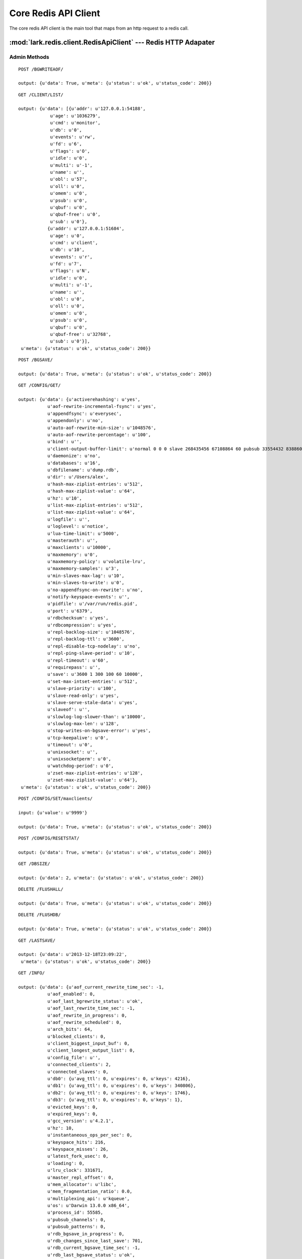.. _redit_api_client

*********************
Core Redis API Client
*********************

The core redis API client is the main tool that maps from an http request to a redis call.

.. module:: lark.redis.client

:mod:`lark.redis.client.RedisApiClient` --- Redis HTTP Adapater
========================================


Admin Methods
-------------

.. autoattribute:: lark.redis.client.RedisApiClient.bgrewriteaof

::

	POST /BGWRITEAOF/

	output: {u'data': True, u'meta': {u'status': u'ok', u'status_code': 200}}


.. autoattribute:: lark.redis.client.RedisApiClient.client_list

::

	GET /CLIENT/LIST/

	output: {u'data': [{u'addr': u'127.0.0.1:54188',
	            u'age': u'1036279',
	            u'cmd': u'monitor',
	            u'db': u'0',
	            u'events': u'rw',
	            u'fd': u'6',
	            u'flags': u'O',
	            u'idle': u'0',
	            u'multi': u'-1',
	            u'name': u'',
	            u'obl': u'57',
	            u'oll': u'0',
	            u'omem': u'0',
	            u'psub': u'0',
	            u'qbuf': u'0',
	            u'qbuf-free': u'0',
	            u'sub': u'0'},
	           {u'addr': u'127.0.0.1:51684',
	            u'age': u'0',
	            u'cmd': u'client',
	            u'db': u'10',
	            u'events': u'r',
	            u'fd': u'7',
	            u'flags': u'N',
	            u'idle': u'0',
	            u'multi': u'-1',
	            u'name': u'',
	            u'obl': u'0',
	            u'oll': u'0',
	            u'omem': u'0',
	            u'psub': u'0',
	            u'qbuf': u'0',
	            u'qbuf-free': u'32768',
	            u'sub': u'0'}],
	 u'meta': {u'status': u'ok', u'status_code': 200}}


.. autoattribute:: lark.redis.client.RedisApiClient.bgsave

::

	POST /BGSAVE/

	output: {u'data': True, u'meta': {u'status': u'ok', u'status_code': 200}}


.. autoattribute:: lark.redis.client.RedisApiClient.client_getname
.. autoattribute:: lark.redis.client.RedisApiClient.client_setname
.. autoattribute:: lark.redis.client.RedisApiClient.client_kill
.. autoattribute:: lark.redis.client.RedisApiClient.config_get

::

	GET /CONFIG/GET/

	output: {u'data': {u'activerehashing': u'yes',
	           u'aof-rewrite-incremental-fsync': u'yes',
	           u'appendfsync': u'everysec',
	           u'appendonly': u'no',
	           u'auto-aof-rewrite-min-size': u'1048576',
	           u'auto-aof-rewrite-percentage': u'100',
	           u'bind': u'',
	           u'client-output-buffer-limit': u'normal 0 0 0 slave 268435456 67108864 60 pubsub 33554432 8388608 60',
	           u'daemonize': u'no',
	           u'databases': u'16',
	           u'dbfilename': u'dump.rdb',
	           u'dir': u'/Users/alex',
	           u'hash-max-ziplist-entries': u'512',
	           u'hash-max-ziplist-value': u'64',
	           u'hz': u'10',
	           u'list-max-ziplist-entries': u'512',
	           u'list-max-ziplist-value': u'64',
	           u'logfile': u'',
	           u'loglevel': u'notice',
	           u'lua-time-limit': u'5000',
	           u'masterauth': u'',
	           u'maxclients': u'10000',
	           u'maxmemory': u'0',
	           u'maxmemory-policy': u'volatile-lru',
	           u'maxmemory-samples': u'3',
	           u'min-slaves-max-lag': u'10',
	           u'min-slaves-to-write': u'0',
	           u'no-appendfsync-on-rewrite': u'no',
	           u'notify-keyspace-events': u'',
	           u'pidfile': u'/var/run/redis.pid',
	           u'port': u'6379',
	           u'rdbchecksum': u'yes',
	           u'rdbcompression': u'yes',
	           u'repl-backlog-size': u'1048576',
	           u'repl-backlog-ttl': u'3600',
	           u'repl-disable-tcp-nodelay': u'no',
	           u'repl-ping-slave-period': u'10',
	           u'repl-timeout': u'60',
	           u'requirepass': u'',
	           u'save': u'3600 1 300 100 60 10000',
	           u'set-max-intset-entries': u'512',
	           u'slave-priority': u'100',
	           u'slave-read-only': u'yes',
	           u'slave-serve-stale-data': u'yes',
	           u'slaveof': u'',
	           u'slowlog-log-slower-than': u'10000',
	           u'slowlog-max-len': u'128',
	           u'stop-writes-on-bgsave-error': u'yes',
	           u'tcp-keepalive': u'0',
	           u'timeout': u'0',
	           u'unixsocket': u'',
	           u'unixsocketperm': u'0',
	           u'watchdog-period': u'0',
	           u'zset-max-ziplist-entries': u'128',
	           u'zset-max-ziplist-value': u'64'},
	 u'meta': {u'status': u'ok', u'status_code': 200}}


.. autoattribute:: lark.redis.client.RedisApiClient.config_set

::

	POST /CONFIG/SET/maxclients/

	input: {u'value': u'9999'}

	output: {u'data': True, u'meta': {u'status': u'ok', u'status_code': 200}}


.. autoattribute:: lark.redis.client.RedisApiClient.config_resetstat

::

	POST /CONFIG/RESETSTAT/

	output: {u'data': True, u'meta': {u'status': u'ok', u'status_code': 200}}


.. autoattribute:: lark.redis.client.RedisApiClient.dbsize

::

	GET /DBSIZE/

	output: {u'data': 2, u'meta': {u'status': u'ok', u'status_code': 200}}

.. autoattribute:: lark.redis.client.RedisApiClient.flushall


::

	DELETE /FLUSHALL/

	output: {u'data': True, u'meta': {u'status': u'ok', u'status_code': 200}}


.. autoattribute:: lark.redis.client.RedisApiClient.flushdb


::

	DELETE /FLUSHDB/

	output: {u'data': True, u'meta': {u'status': u'ok', u'status_code': 200}}


.. autoattribute:: lark.redis.client.RedisApiClient.lastsave


::

	GET /LASTSAVE/

	output: {u'data': u'2013-12-18T23:09:22',
	 u'meta': {u'status': u'ok', u'status_code': 200}}


.. autoattribute:: lark.redis.client.RedisApiClient.save


.. autoattribute:: lark.redis.client.RedisApiClient.debug_object
.. autoattribute:: lark.redis.client.RedisApiClient.info


::

	GET /INFO/

	output: {u'data': {u'aof_current_rewrite_time_sec': -1,
	           u'aof_enabled': 0,
	           u'aof_last_bgrewrite_status': u'ok',
	           u'aof_last_rewrite_time_sec': -1,
	           u'aof_rewrite_in_progress': 0,
	           u'aof_rewrite_scheduled': 0,
	           u'arch_bits': 64,
	           u'blocked_clients': 0,
	           u'client_biggest_input_buf': 0,
	           u'client_longest_output_list': 0,
	           u'config_file': u'',
	           u'connected_clients': 2,
	           u'connected_slaves': 0,
	           u'db0': {u'avg_ttl': 0, u'expires': 0, u'keys': 4216},
	           u'db1': {u'avg_ttl': 0, u'expires': 0, u'keys': 340806},
	           u'db2': {u'avg_ttl': 0, u'expires': 0, u'keys': 1746},
	           u'db3': {u'avg_ttl': 0, u'expires': 0, u'keys': 1},
	           u'evicted_keys': 0,
	           u'expired_keys': 0,
	           u'gcc_version': u'4.2.1',
	           u'hz': 10,
	           u'instantaneous_ops_per_sec': 0,
	           u'keyspace_hits': 216,
	           u'keyspace_misses': 26,
	           u'latest_fork_usec': 0,
	           u'loading': 0,
	           u'lru_clock': 331671,
	           u'master_repl_offset': 0,
	           u'mem_allocator': u'libc',
	           u'mem_fragmentation_ratio': 0.0,
	           u'multiplexing_api': u'kqueue',
	           u'os': u'Darwin 13.0.0 x86_64',
	           u'process_id': 55585,
	           u'pubsub_channels': 0,
	           u'pubsub_patterns': 0,
	           u'rdb_bgsave_in_progress': 0,
	           u'rdb_changes_since_last_save': 701,
	           u'rdb_current_bgsave_time_sec': -1,
	           u'rdb_last_bgsave_status': u'ok',
	           u'rdb_last_bgsave_time_sec': 2,
	           u'rdb_last_save_time': 1387436962,
	           u'redis_build_id': u'b8cc45f60db4b294',
	           u'redis_git_dirty': 0,
	           u'redis_git_sha1': 0,
	           u'redis_mode': u'standalone',
	           u'redis_version': u'2.8.1',
	           u'rejected_connections': 0,
	           u'repl_backlog_active': 0,
	           u'repl_backlog_first_byte_offset': 0,
	           u'repl_backlog_histlen': 0,
	           u'repl_backlog_size': 1048576,
	           u'role': u'master',
	           u'run_id': u'3ee0859b63dbd3a6ea41270b0f9d730d2c262af6',
	           u'sync_full': 0,
	           u'sync_partial_err': 0,
	           u'sync_partial_ok': 0,
	           u'tcp_port': 6379,
	           u'total_commands_processed': 1304,
	           u'total_connections_received': 652,
	           u'uptime_in_days': 12,
	           u'uptime_in_seconds': 1058691,
	           u'used_cpu_sys': 165.37,
	           u'used_cpu_sys_children': 100.54,
	           u'used_cpu_user': 108.23,
	           u'used_cpu_user_children': 452.6,
	           u'used_memory': 280149104,
	           u'used_memory_human': u'267.17M',
	           u'used_memory_lua': 33792,
	           u'used_memory_peak': 300950240,
	           u'used_memory_peak_human': u'287.01M',
	           u'used_memory_rss': 1179648},
	 u'meta': {u'status': u'ok', u'status_code': 200}}


.. autoattribute:: lark.redis.client.RedisApiClient.ping

::

	GET /PING/

	output: {u'data': True, u'meta': {u'status': u'ok', u'status_code': 200}}


.. autoattribute:: lark.redis.client.RedisApiClient.echo

::

	POST /ECHO/

	input: {u'value': u'foo bar'}

	output: {u'data': u'foo bar', u'meta': {u'status': u'ok', u'status_code': 200}}


Key  Methods
============

.. autoattribute:: lark.redis.client.RedisApiClient.randomkey

::

  GET /RANDOMKEY/

  output: {u'data': None, u'meta': {u'status': u'ok', u'status_code': 200}}

.. autoattribute:: lark.redis.client.RedisApiClient.get

::

  GET /GET/a/

  output: {u'data': None, u'meta': {u'status': u'ok', u'status_code': 200}}


.. autoattribute:: lark.redis.client.RedisApiClient.set

::

  POST /SET/a/

  input: {u'value': u'1'}

  output: {u'data': True, u'meta': {u'status': u'ok', u'status_code': 200}}


.. autoattribute:: lark.redis.client.RedisApiClient.append

::

  POST /APPEND/a/

  input: {u'value': u'a1'}

  output: {u'data': 2, u'meta': {u'status': u'ok', u'status_code': 200}}


.. autoattribute:: lark.redis.client.RedisApiClient.setbit

::

  POST /SETBIT/a/

  input: {u'offset': 5, u'value': True}

  output: {u'data': 0, u'meta': {u'status': u'ok', u'status_code': 200}}


.. autoattribute:: lark.redis.client.RedisApiClient.bitcount

::

  GET /BITCOUNT/a/

  output: {u'data': 1, u'meta': {u'status': u'ok', u'status_code': 200}}


.. autoattribute:: lark.redis.client.RedisApiClient.bitop

::

.. autoattribute:: lark.redis.client.RedisApiClient.decr

::

  POST /DECR/a/

  output: {u'data': -1, u'meta': {u'status': u'ok', u'status_code': 200}}


.. autoattribute:: lark.redis.client.RedisApiClient.delete

::

  DELETE /DEL/a/

  output: {u'data': 0, u'meta': {u'status': u'ok', u'status_code': 200}}


.. autoattribute:: lark.redis.client.RedisApiClient.dump

.. autoattribute:: lark.redis.client.RedisApiClient.restore

.. autoattribute:: lark.redis.client.RedisApiClient.exists

::

  GET /EXISTS/a/

  output: {u'data': False, u'meta': {u'status': u'ok', u'status_code': 200}}


.. autoattribute:: lark.redis.client.RedisApiClient.expire

::

  POST /EXPIRE/a/

  input: {u'time': 10}

  output: {u'data': False, u'meta': {u'status': u'ok', u'status_code': 200}}


.. autoattribute:: lark.redis.client.RedisApiClient.expireat

::

  POST /EXPIREAT/a/

  input: {u'when': u'2013-12-18T23:11:39.232554'}

  output: {u'data': True, u'meta': {u'status': u'ok', u'status_code': 200}}


.. autoattribute:: lark.redis.client.RedisApiClient.ttl

::

  GET /TTL/a/

  output: {u'data': 60, u'meta': {u'status': u'ok', u'status_code': 200}}


.. autoattribute:: lark.redis.client.RedisApiClient.pexpire

::

  POST /PEXPIRE/a/

  input: {u'time': 60000}

  output: {u'data': 0, u'meta': {u'status': u'ok', u'status_code': 200}}


.. autoattribute:: lark.redis.client.RedisApiClient.pexpireat

::

  POST /PEXPIREAT/a/

  input: {u'when': u'2013-12-18T23:11:39.681630'}

  output: {u'data': 0, u'meta': {u'status': u'ok', u'status_code': 200}}


.. autoattribute:: lark.redis.client.RedisApiClient.pttl

::

  GET /PTTL/a/

  output: {u'data': 996, u'meta': {u'status': u'ok', u'status_code': 200}}


.. autoattribute:: lark.redis.client.RedisApiClient.psetex

::

  POST /PSETEX/a/

  input: {u'time_ms': 1000, u'value': u'value'}

  output: {u'data': True, u'meta': {u'status': u'ok', u'status_code': 200}}


.. autoattribute:: lark.redis.client.RedisApiClient.persist

::

  POST /PERSIST/a/

  output: {u'data': True, u'meta': {u'status': u'ok', u'status_code': 200}}


.. autoattribute:: lark.redis.client.RedisApiClient.getbit

::

  GET /GETBIT/a/5/

  output: {u'data': 0, u'meta': {u'status': u'ok', u'status_code': 200}}


.. autoattribute:: lark.redis.client.RedisApiClient.getrange

::

  GET /GETRANGE/a/0/0/

  output: {u'data': u'f', u'meta': {u'status': u'ok', u'status_code': 200}}


.. autoattribute:: lark.redis.client.RedisApiClient.getset

::

  POST /GETSET/a/

  input: {u'value': u'foo'}

  output: {u'data': None, u'meta': {u'status': u'ok', u'status_code': 200}}


.. autoattribute:: lark.redis.client.RedisApiClient.incr

::

  POST /INCR/a/

  output: {u'data': 1, u'meta': {u'status': u'ok', u'status_code': 200}}


.. autoattribute:: lark.redis.client.RedisApiClient.incrbyfloat

::

  POST /INCRBYFLOAT/a/

  output: {u'data': 1.0, u'meta': {u'status': u'ok', u'status_code': 200}}


.. autoattribute:: lark.redis.client.RedisApiClient.keys

::

  GET /KEYS/

  output: {u'data': [], u'meta': {u'status': u'ok', u'status_code': 200}}


.. autoattribute:: lark.redis.client.RedisApiClient.mget

::

  GET /MGET/?key=a&key=b

  output: {u'data': [None, None], u'meta': {u'status': u'ok', u'status_code': 200}}



.. autoattribute:: lark.redis.client.RedisApiClient.mset

::

  POST /MSET/

  input: [[u'a', u'1'], [u'b', u'2'], [u'c', u'3']]

  output: {u'data': True, u'meta': {u'status': u'ok', u'status_code': 200}}


.. autoattribute:: lark.redis.client.RedisApiClient.msetnx

::

  POST /MSETNX/

  input: [[u'a', u'1'], [u'b', u'2'], [u'c', u'3']]

  output: {u'data': True, u'meta': {u'status': u'ok', u'status_code': 200}}


.. autoattribute:: lark.redis.client.RedisApiClient.rename

::

  POST /RENAME/

  input: {u'dst': u'b', u'src': u'a'}

  output: {u'data': True, u'meta': {u'status': u'ok', u'status_code': 200}}


.. autoattribute:: lark.redis.client.RedisApiClient.renamenx

::

  POST /RENAMENX/

  input: {u'dst': u'b', u'src': u'a'}

  output: {u'data': False, u'meta': {u'status': u'ok', u'status_code': 200}}


.. autoattribute:: lark.redis.client.RedisApiClient.setex

::

  POST /SETEX/a/

  input: {u'time': 60, u'value': u'1'}

  output: {u'data': True, u'meta': {u'status': u'ok', u'status_code': 200}}


.. autoattribute:: lark.redis.client.RedisApiClient.setnx

::

  POST /SETNX/a/

  input: {u'value': u'1'}

  output: {u'data': True, u'meta': {u'status': u'ok', u'status_code': 200}}



.. autoattribute:: lark.redis.client.RedisApiClient.setrange

::

  POST /SETRANGE/a/

  input: {u'offset': 5, u'value': u'foo'}

  output: {u'data': 8, u'meta': {u'status': u'ok', u'status_code': 200}}


.. autoattribute:: lark.redis.client.RedisApiClient.strlen

::

  GET /STRLEN/a/

  output: {u'data': 3, u'meta': {u'status': u'ok', u'status_code': 200}}



.. autoattribute:: lark.redis.client.RedisApiClient.substr

::

  GET /SUBSTR/a/3/5/

  output: {u'data': u'345', u'meta': {u'status': u'ok', u'status_code': 200}}


.. autoattribute:: lark.redis.client.RedisApiClient.type

::

  GET /TYPE/a/

  output: {u'data': u'none', u'meta': {u'status': u'ok', u'status_code': 200}}





List Methods
============

.. autoattribute:: lark.redis.client.RedisApiClient.blpop

::

  POST /BLPOP/

  input: {u'keys': [u'b', u'a'], u'timeout': 1}

  output: {u'data': [u'b', u'3'], u'meta': {u'status': u'ok', u'status_code': 200}}


.. autoattribute:: lark.redis.client.RedisApiClient.brpop

::

  POST /BRPOP/

  input: {u'keys': [u'b', u'a'], u'timeout': 1}

  output: {u'data': [u'b', u'4'], u'meta': {u'status': u'ok', u'status_code': 200}}

.. autoattribute:: lark.redis.client.RedisApiClient.brpoplpush

::

  POST /BRPOPLPUSH/

  input: {u'dst': u'b', u'src': u'a'}

  output: {u'data': u'2', u'meta': {u'status': u'ok', u'status_code': 200}}



.. autoattribute:: lark.redis.client.RedisApiClient.lindex

::

  GET /LINDEX/a/0/

  output: {u'data': u'1', u'meta': {u'status': u'ok', u'status_code': 200}}


.. autoattribute:: lark.redis.client.RedisApiClient.linsert

::

  POST /LINSERT/a/

  input: {u'refvalue': u'2', u'value': u'2.5', u'where': u'after'}

  output: {u'data': 4, u'meta': {u'status': u'ok', u'status_code': 200}}


.. autoattribute:: lark.redis.client.RedisApiClient.llen

::

  GET /LLEN/a/

  output: {u'data': 3, u'meta': {u'status': u'ok', u'status_code': 200}}


.. autoattribute:: lark.redis.client.RedisApiClient.lpop

::

  POST /LPOP/a/

  output: {u'data': u'1', u'meta': {u'status': u'ok', u'status_code': 200}}


.. autoattribute:: lark.redis.client.RedisApiClient.lpush

::

  POST /LPUSH/a/

  input: {u'values': [u'1']}

  output: {u'data': 1, u'meta': {u'status': u'ok', u'status_code': 200}}


.. autoattribute:: lark.redis.client.RedisApiClient.lpushx

::

  POST /LPUSHX/a/

  input: {u'value': u'1'}

  output: {u'data': 0, u'meta': {u'status': u'ok', u'status_code': 200}}


.. autoattribute:: lark.redis.client.RedisApiClient.lrange

::

  GET /LRANGE/a/0/-1/

  output: {u'data': [], u'meta': {u'status': u'ok', u'status_code': 200}}


.. autoattribute:: lark.redis.client.RedisApiClient.lrem

::

  DELETE /LREM/a/1/1/

  output: {u'data': 1, u'meta': {u'status': u'ok', u'status_code': 200}}


.. autoattribute:: lark.redis.client.RedisApiClient.lset

::


  POST /LSET/a/

  input: {u'index': 1, u'value': u'4'}

  output: {u'data': True, u'meta': {u'status': u'ok', u'status_code': 200}}


.. autoattribute:: lark.redis.client.RedisApiClient.ltrim

::

  DELETE /LTRIM/a/0/1/

  output: {u'data': True, u'meta': {u'status': u'ok', u'status_code': 200}}


.. autoattribute:: lark.redis.client.RedisApiClient.rpop

::

  POST /RPOP/a/

  output: {u'data': u'3', u'meta': {u'status': u'ok', u'status_code': 200}}


.. autoattribute:: lark.redis.client.RedisApiClient.rpoplpush

::

  POST /RPOPLPUSH/

  input: {u'dst': u'b', u'src': u'a'}

  output: {u'data': u'a3', u'meta': {u'status': u'ok', u'status_code': 200}}


.. autoattribute:: lark.redis.client.RedisApiClient.rpush

::

  POST /RPUSH/a/

  input: {u'values': [u'1']}

  output: {u'data': 1, u'meta': {u'status': u'ok', u'status_code': 200}}


.. autoattribute:: lark.redis.client.RedisApiClient.rpushx

::

  POST /RPUSHX/a/

  input: {u'value': u'b'}

  output: {u'data': 0, u'meta': {u'status': u'ok', u'status_code': 200}}




Sort Method
===========

.. autoattribute:: lark.redis.client.RedisApiClient.sort

::

  GET /SORT/a/?get=user%3A%2A&get=%23&groups=1

  output: {u'data': [[u'u1', u'1'], [u'u2', u'2'], [u'u3', u'3']],
   u'meta': {u'status': u'ok', u'status_code': 200}}



Scan Method
===========

.. autoattribute:: lark.redis.client.RedisApiClient.scan

::

  GET /SCAN/?match=a

  output: {u'data': [u'0', [u'a']], u'meta': {u'status': u'ok', u'status_code': 200}}


.. autoattribute:: lark.redis.client.RedisApiClient.sscan

::

  GET /SSCAN/a/?match=1

  output: {u'data': [u'0', [u'1']], u'meta': {u'status': u'ok', u'status_code': 200}}



.. autoattribute:: lark.redis.client.RedisApiClient.hscan

::

  GET /HSCAN/a/?match=a

  output: {u'data': [u'0', {u'a': u'1'}],
   u'meta': {u'status': u'ok', u'status_code': 200}}



.. autoattribute:: lark.redis.client.RedisApiClient.zscan

::

  GET /ZSCAN/a/?match=a

  output: {u'data': [u'0', [[u'a', 1.0]]],
   u'meta': {u'status': u'ok', u'status_code': 200}}


Set Methods
===========

.. autoattribute:: lark.redis.client.RedisApiClient.sadd

::

  POST /SADD/a/

  input: {u'values': [u'1', u'2', u'3']}

  output: {u'data': 3, u'meta': {u'status': u'ok', u'status_code': 200}}


.. autoattribute:: lark.redis.client.RedisApiClient.smembers

::

  GET /SMEMBERS/a/

  output: {u'data': [u'1', u'3', u'2'], u'meta': {u'status': u'ok', u'status_code': 200}}


.. autoattribute:: lark.redis.client.RedisApiClient.scard

::

  GET /SCARD/a/

  output: {u'data': 3, u'meta': {u'status': u'ok', u'status_code': 200}}



.. autoattribute:: lark.redis.client.RedisApiClient.sdiff

::

  GET /SDIFF/?key=a&key=b

  output: {u'data': [u'1', u'3', u'2'], u'meta': {u'status': u'ok', u'status_code': 200}}



.. autoattribute:: lark.redis.client.RedisApiClient.sdiffstore

::

  POST /SDIFFSTORE/

  input: {u'dest': u'c', u'keys': [u'a', u'b']}

  output: {u'data': 3, u'meta': {u'status': u'ok', u'status_code': 200}}


.. autoattribute:: lark.redis.client.RedisApiClient.sinter

::

  GET /SINTER/?key=a&key=b

  output: {u'data': [], u'meta': {u'status': u'ok', u'status_code': 200}}



.. autoattribute:: lark.redis.client.RedisApiClient.sinterstore

::

  POST /SINTERSTORE/

  input: {u'dest': u'c', u'keys': [u'a', u'b']}

  output: {u'data': 0, u'meta': {u'status': u'ok', u'status_code': 200}}


.. autoattribute:: lark.redis.client.RedisApiClient.sismember

::


  GET /SISMEMBER/a/1/

  output: {u'data': True, u'meta': {u'status': u'ok', u'status_code': 200}}


.. autoattribute:: lark.redis.client.RedisApiClient.smove

::

  POST /SMOVE/

  input: {u'dst': u'b', u'src': u'a', u'value': u'a1'}

  output: {u'data': True, u'meta': {u'status': u'ok', u'status_code': 200}}


.. autoattribute:: lark.redis.client.RedisApiClient.spop

::

  POST /SPOP/a/

  output: {u'data': u'2', u'meta': {u'status': u'ok', u'status_code': 200}}


.. autoattribute:: lark.redis.client.RedisApiClient.srandmember

::

  GET /SRANDMEMBER/a/

  output: {u'data': u'1', u'meta': {u'status': u'ok', u'status_code': 200}}


.. autoattribute:: lark.redis.client.RedisApiClient.srem

::

  DELETE /SREM/a/?value=5

  output: {u'data': 0, u'meta': {u'status': u'ok', u'status_code': 200}}


.. autoattribute:: lark.redis.client.RedisApiClient.sunion

::

  GET /SUNION/?key=a&key=b

  output: {u'data': [u'1', u'3', u'2'], u'meta': {u'status': u'ok', u'status_code': 200}}


.. autoattribute:: lark.redis.client.RedisApiClient.sunionstore

::

  POST /SUNIONSTORE/

  input: {u'dest': u'c', u'keys': [u'a', u'b']}

  output: {u'data': 3, u'meta': {u'status': u'ok', u'status_code': 200}}




Sorted Set Methods
==================

.. autoattribute:: lark.redis.client.RedisApiClient.zadd

::

  POST /ZADD/a/

  input: {u'scores': [[u'a1', 1], [u'a2', 2], [u'a3', 3]]}

  output: {u'data': 3, u'meta': {u'status': u'ok', u'status_code': 200}}



.. autoattribute:: lark.redis.client.RedisApiClient.zcard

::

  GET /ZCARD/a/

  output: {u'data': 3, u'meta': {u'status': u'ok', u'status_code': 200}}


.. autoattribute:: lark.redis.client.RedisApiClient.zcount

::

  GET /ZCOUNT/a/-inf/+inf/

  output: {u'data': 3, u'meta': {u'status': u'ok', u'status_code': 200}}


.. autoattribute:: lark.redis.client.RedisApiClient.zincrby

::

  POST /ZINCRBY/a/

  input: {u'value': u'a2'}

  output: {u'data': 3.0, u'meta': {u'status': u'ok', u'status_code': 200}}



.. autoattribute:: lark.redis.client.RedisApiClient.zinterstore

::

  POST /ZINTERSTORE/

  input: {u'aggregate': u'MAX', u'dest': u'd', u'keys': [u'a', u'b', u'c']}

  output: {u'data': 2, u'meta': {u'status': u'ok', u'status_code': 200}}


.. autoattribute:: lark.redis.client.RedisApiClient.zrange

::

  GET /ZRANGE/d/0/-1/?withscores=1

  output: {u'data': [[u'a3', 5.0], [u'a1', 6.0]],
   u'meta': {u'status': u'ok', u'status_code': 200}}


.. autoattribute:: lark.redis.client.RedisApiClient.zrangebyscore

::


  GET /ZRANGEBYSCORE/a/2/4/?start=1&num=2

  output: {u'data': [u'a3', u'a4'], u'meta': {u'status': u'ok', u'status_code': 200}}


.. autoattribute:: lark.redis.client.RedisApiClient.zrevrangebyscore

::

  GET /ZREVRANGEBYSCORE/a/4/2/?start=1&num=2

  output: {u'data': [u'a3', u'a2'], u'meta': {u'status': u'ok', u'status_code': 200}}


.. autoattribute:: lark.redis.client.RedisApiClient.zrank

::

  GET /ZRANK/a/a1/

  output: {u'data': 0, u'meta': {u'status': u'ok', u'status_code': 200}}


.. autoattribute:: lark.redis.client.RedisApiClient.zrevrank

::

  GET /ZREVRANK/a/a1/

  output: {u'data': 4, u'meta': {u'status': u'ok', u'status_code': 200}}


.. autoattribute:: lark.redis.client.RedisApiClient.zrem

::

  DELETE /ZREM/a/?value=a2

  output: {u'data': 1, u'meta': {u'status': u'ok', u'status_code': 200}}


.. autoattribute:: lark.redis.client.RedisApiClient.zremrangebyrank

::

  DELETE /ZREMRANGEBYRANK/a/1/3/

  output: {u'data': 3, u'meta': {u'status': u'ok', u'status_code': 200}}



.. autoattribute:: lark.redis.client.RedisApiClient.zremrangebyscore

::

  DELETE /ZREMRANGEBYSCORE/a/2/4/

  output: {u'data': 3, u'meta': {u'status': u'ok', u'status_code': 200}}


.. autoattribute:: lark.redis.client.RedisApiClient.zrevrange

::

  GET /ZREVRANGE/a/0/1/

  output: {u'data': [u'a3', u'a2'], u'meta': {u'status': u'ok', u'status_code': 200}}

.. autoattribute:: lark.redis.client.RedisApiClient.zscore

::

  GET /ZSCORE/a/a1/

  output: {u'data': 1.0, u'meta': {u'status': u'ok', u'status_code': 200}}



.. autoattribute:: lark.redis.client.RedisApiClient.zunionstore

::

  POST /ZUNIONSTORE/

  input: {u'aggregate': u'MAX', u'dest': u'd', u'keys': [u'a', u'b', u'c']}

  output: {u'data': 4, u'meta': {u'status': u'ok', u'status_code': 200}}




Hash Methods
============

.. autoattribute:: lark.redis.client.RedisApiClient.hget

::

 GET /HGET/a/2/

  output: {u'data': None, u'meta': {u'status': u'ok', u'status_code': 200}}


.. autoattribute:: lark.redis.client.RedisApiClient.hgetall

::

  GET /HGETALL/a/

  output: {u'data': {u'a1': u'1', u'a2': u'2', u'a3': u'3'},
   u'meta': {u'status': u'ok', u'status_code': 200}}


.. autoattribute:: lark.redis.client.RedisApiClient.hexists

::

  GET /HEXISTS/a/1/

  output: {u'data': True, u'meta': {u'status': u'ok', u'status_code': 200}}


.. autoattribute:: lark.redis.client.RedisApiClient.hdel

::

  DELETE /HDEL/a/?key=2

  output: {u'data': 1, u'meta': {u'status': u'ok', u'status_code': 200}}


.. autoattribute:: lark.redis.client.RedisApiClient.hincrby

::

  POST /HINCRBY/a/1/

  output: {u'data': 1, u'meta': {u'status': u'ok', u'status_code': 200}}


.. autoattribute:: lark.redis.client.RedisApiClient.hincrbyfloat

::

  POST /HINCRBY/a/1/

  input: {u'amount': 2}

  output: {u'data': 3, u'meta': {u'status': u'ok', u'status_code': 200}}


.. autoattribute:: lark.redis.client.RedisApiClient.hkeys

::

  GET /HKEYS/a/

  output: {u'data': [u'a1', u'a3', u'a2'],
   u'meta': {u'status': u'ok', u'status_code': 200}}


.. autoattribute:: lark.redis.client.RedisApiClient.hlen

::

  GET /HLEN/a/

  output: {u'data': 3, u'meta': {u'status': u'ok', u'status_code': 200}}


.. autoattribute:: lark.redis.client.RedisApiClient.hset

::

  POST /HSET/a/2/

  input: {u'value': u'5'}

  output: {u'data': 0, u'meta': {u'status': u'ok', u'status_code': 200}}


.. autoattribute:: lark.redis.client.RedisApiClient.hsetnx

::

  POST /HSETNX/a/

  input: {u'key': u'1', u'value': u'1'}

  output: {u'data': 1, u'meta': {u'status': u'ok', u'status_code': 200}}


.. autoattribute:: lark.redis.client.RedisApiClient.hmset

::

  POST /HMSET/a/

  input: {u'mapping': {u'a1': u'1', u'a2': u'2', u'a3': u'3'}}

  output: {u'data': True, u'meta': {u'status': u'ok', u'status_code': 200}}



.. autoattribute:: lark.redis.client.RedisApiClient.hmget

::

  GET /HMGET/a/?key=a&key=b&key=c

  output: {u'data': [u'1', u'2', u'3'], u'meta': {u'status': u'ok', u'status_code': 200}}


.. autoattribute:: lark.redis.client.RedisApiClient.hvals

::

  GET /HVALS/a/

  output: {u'data': [u'1', u'3', u'2'], u'meta': {u'status': u'ok', u'status_code': 200}}


